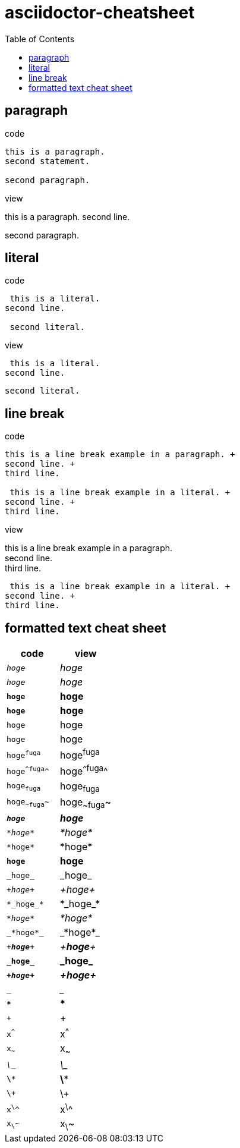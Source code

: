 = asciidoctor-cheatsheet
:toc:

== paragraph

.code
----
this is a paragraph.
second statement.

second paragraph.
----

.view
this is a paragraph.
second line.

second paragraph.

== literal

.code
----
 this is a literal.
second line.

 second literal.
----

.view
 this is a literal.
second line.

 second literal.

== line break

.code
----
this is a line break example in a paragraph. +
second line. +
third line.

 this is a line break example in a literal. +
second line. +
third line.
----

.view
this is a line break example in a paragraph. +
second line. +
third line.

 this is a line break example in a literal. +
second line. +
third line.

== formatted text cheat sheet

|===
|code|view

|`_hoge_`|_hoge_
|`__hoge__`|__hoge__
|`*hoge*`|*hoge*
|`**hoge**`|**hoge**
|`+hoge+`|+hoge+
|`++hoge++`|++hoge++
|`hoge^fuga^`|hoge^fuga^
|`hoge^^fuga^^`|hoge^^fuga^^
|`hoge~fuga~`|hoge~fuga~
|`hoge~~fuga~~`|hoge~~fuga~~

|`*_hoge_*`|*_hoge_*
|`_*hoge*_`|_*hoge*_
|`+*hoge*+`|+*hoge*+
|`*+hoge+*`|*+hoge+*
|`+_hoge_+`|+_hoge_+
|`_+hoge+_`|_+hoge+_

|`+*_hoge_*+`|+*_hoge_*+
|`_*+hoge+*_`|_*+hoge+*_
|`+_*hoge*_+`|+_*hoge*_+
|`_+*hoge*+_`|_+*hoge*+_
|`*+_hoge_+*`|*+_hoge_+*
|`*_+hoge+_*`|*_+hoge+_*

|`___`|___
|`***`|***
|`+++`|+++
|`x^^^`|x^^^
|`x~~~`|x~~~

|`_\__`|_\__
|`*\**`|*\**
|`+\++`|+\++
|`x^\^^`|x^\^^
|`x~\~~`|x~\~~
|===